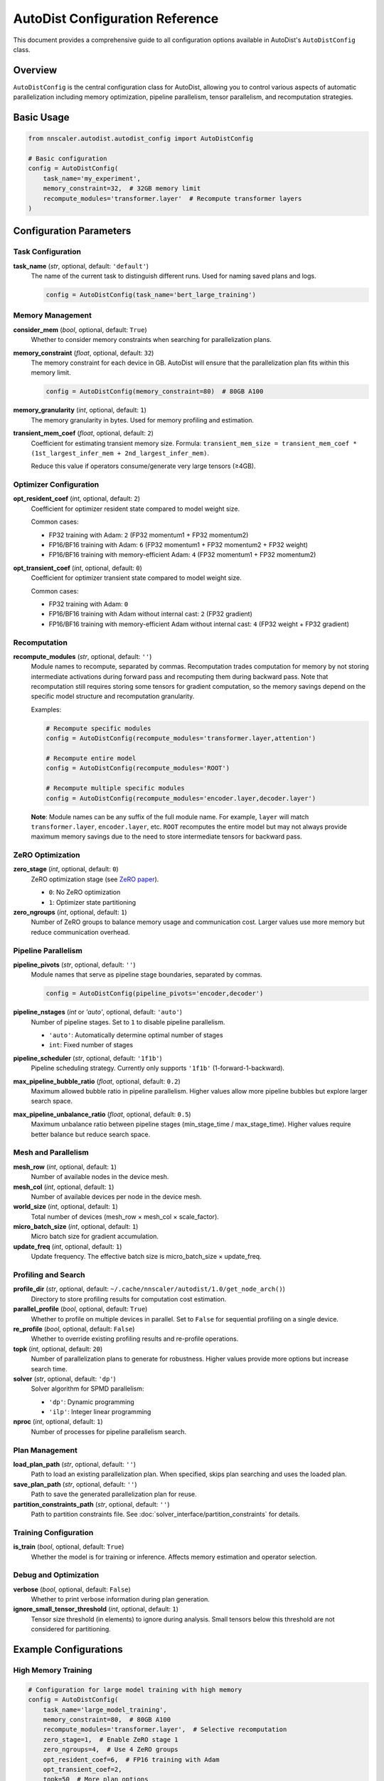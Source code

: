 AutoDist Configuration Reference
====================================

This document provides a comprehensive guide to all configuration options available in AutoDist's ``AutoDistConfig`` class.

Overview
--------

``AutoDistConfig`` is the central configuration class for AutoDist, allowing you to control various aspects of automatic parallelization including memory optimization, pipeline parallelism, tensor parallelism, and recomputation strategies.

Basic Usage
-----------

.. code-block:: python

    from nnscaler.autodist.autodist_config import AutoDistConfig
    
    # Basic configuration
    config = AutoDistConfig(
        task_name='my_experiment',
        memory_constraint=32,  # 32GB memory limit
        recompute_modules='transformer.layer'  # Recompute transformer layers
    )

Configuration Parameters
------------------------

Task Configuration
~~~~~~~~~~~~~~~~~~

**task_name** (*str*, optional, default: ``'default'``)
    The name of the current task to distinguish different runs. Used for naming saved plans and logs.

    .. code-block:: python
    
        config = AutoDistConfig(task_name='bert_large_training')

Memory Management
~~~~~~~~~~~~~~~~~

**consider_mem** (*bool*, optional, default: ``True``)
    Whether to consider memory constraints when searching for parallelization plans.

**memory_constraint** (*float*, optional, default: ``32``)
    The memory constraint for each device in GB. AutoDist will ensure that the parallelization plan fits within this memory limit.

    .. code-block:: python
    
        config = AutoDistConfig(memory_constraint=80)  # 80GB A100

**memory_granularity** (*int*, optional, default: ``1``)
    The memory granularity in bytes. Used for memory profiling and estimation.

**transient_mem_coef** (*float*, optional, default: ``2``)
    Coefficient for estimating transient memory size. Formula: ``transient_mem_size = transient_mem_coef * (1st_largest_infer_mem + 2nd_largest_infer_mem)``.
    
    Reduce this value if operators consume/generate very large tensors (≥4GB).

Optimizer Configuration
~~~~~~~~~~~~~~~~~~~~~~~

**opt_resident_coef** (*int*, optional, default: ``2``)
    Coefficient for optimizer resident state compared to model weight size.
    
    Common cases:
    
    - FP32 training with Adam: ``2`` (FP32 momentum1 + FP32 momentum2)
    - FP16/BF16 training with Adam: ``6`` (FP32 momentum1 + FP32 momentum2 + FP32 weight)
    - FP16/BF16 training with memory-efficient Adam: ``4`` (FP32 momentum1 + FP32 momentum2)

**opt_transient_coef** (*int*, optional, default: ``0``)
    Coefficient for optimizer transient state compared to model weight size.
    
    Common cases:
    
    - FP32 training with Adam: ``0``
    - FP16/BF16 training with Adam without internal cast: ``2`` (FP32 gradient)
    - FP16/BF16 training with memory-efficient Adam without internal cast: ``4`` (FP32 weight + FP32 gradient)

Recomputation
~~~~~~~~~~~~~

**recompute_modules** (*str*, optional, default: ``''``)
    Module names to recompute, separated by commas. Recomputation trades computation for memory by not storing intermediate activations during forward pass and recomputing them during backward pass. Note that recomputation still requires storing some tensors for gradient computation, so the memory savings depend on the specific model structure and recomputation granularity.
    
    Examples:
    
    .. code-block:: python
    
        # Recompute specific modules
        config = AutoDistConfig(recompute_modules='transformer.layer,attention')
        
        # Recompute entire model
        config = AutoDistConfig(recompute_modules='ROOT')
        
        # Recompute multiple specific modules
        config = AutoDistConfig(recompute_modules='encoder.layer,decoder.layer')
    
    **Note**: Module names can be any suffix of the full module name. For example, ``layer`` will match ``transformer.layer``, ``encoder.layer``, etc. ``ROOT`` recomputes the entire model but may not always provide maximum memory savings due to the need to store intermediate tensors for backward pass.

ZeRO Optimization
~~~~~~~~~~~~~~~~~

**zero_stage** (*int*, optional, default: ``0``)
    ZeRO optimization stage (see `ZeRO paper <https://arxiv.org/abs/1910.02054>`_).
    
    - ``0``: No ZeRO optimization
    - ``1``: Optimizer state partitioning

**zero_ngroups** (*int*, optional, default: ``1``)
    Number of ZeRO groups to balance memory usage and communication cost. Larger values use more memory but reduce communication overhead.

Pipeline Parallelism
~~~~~~~~~~~~~~~~~~~~

**pipeline_pivots** (*str*, optional, default: ``''``)
    Module names that serve as pipeline stage boundaries, separated by commas.
    
    .. code-block:: python
    
        config = AutoDistConfig(pipeline_pivots='encoder,decoder')

**pipeline_nstages** (*int* or *'auto'*, optional, default: ``'auto'``)
    Number of pipeline stages. Set to ``1`` to disable pipeline parallelism.
    
    - ``'auto'``: Automatically determine optimal number of stages
    - ``int``: Fixed number of stages

**pipeline_scheduler** (*str*, optional, default: ``'1f1b'``)
    Pipeline scheduling strategy. Currently only supports ``'1f1b'`` (1-forward-1-backward).

**max_pipeline_bubble_ratio** (*float*, optional, default: ``0.2``)
    Maximum allowed bubble ratio in pipeline parallelism. Higher values allow more pipeline bubbles but explore larger search space.

**max_pipeline_unbalance_ratio** (*float*, optional, default: ``0.5``)
    Maximum unbalance ratio between pipeline stages (min_stage_time / max_stage_time). Higher values require better balance but reduce search space.

Mesh and Parallelism
~~~~~~~~~~~~~~~~~~~~

**mesh_row** (*int*, optional, default: ``1``)
    Number of available nodes in the device mesh.

**mesh_col** (*int*, optional, default: ``1``)
    Number of available devices per node in the device mesh.

**world_size** (*int*, optional, default: ``1``)
    Total number of devices (mesh_row × mesh_col × scale_factor).

**micro_batch_size** (*int*, optional, default: ``1``)
    Micro batch size for gradient accumulation.

**update_freq** (*int*, optional, default: ``1``)
    Update frequency. The effective batch size is micro_batch_size × update_freq.

Profiling and Search
~~~~~~~~~~~~~~~~~~~~

**profile_dir** (*str*, optional, default: ``~/.cache/nnscaler/autodist/1.0/get_node_arch()``)
    Directory to store profiling results for computation cost estimation.

**parallel_profile** (*bool*, optional, default: ``True``)
    Whether to profile on multiple devices in parallel. Set to ``False`` for sequential profiling on a single device.

**re_profile** (*bool*, optional, default: ``False``)
    Whether to override existing profiling results and re-profile operations.

**topk** (*int*, optional, default: ``20``)
    Number of parallelization plans to generate for robustness. Higher values provide more options but increase search time.

**solver** (*str*, optional, default: ``'dp'``)
    Solver algorithm for SPMD parallelism:
    
    - ``'dp'``: Dynamic programming
    - ``'ilp'``: Integer linear programming

**nproc** (*int*, optional, default: ``1``)
    Number of processes for pipeline parallelism search.

Plan Management
~~~~~~~~~~~~~~~

**load_plan_path** (*str*, optional, default: ``''``)
    Path to load an existing parallelization plan. When specified, skips plan searching and uses the loaded plan.

**save_plan_path** (*str*, optional, default: ``''``)
    Path to save the generated parallelization plan for reuse.

**partition_constraints_path** (*str*, optional, default: ``''``)
    Path to partition constraints file. See :doc:`solver_interface/partition_constraints` for details.

Training Configuration
~~~~~~~~~~~~~~~~~~~~~~

**is_train** (*bool*, optional, default: ``True``)
    Whether the model is for training or inference. Affects memory estimation and operator selection.

Debug and Optimization
~~~~~~~~~~~~~~~~~~~~~~

**verbose** (*bool*, optional, default: ``False``)
    Whether to print verbose information during plan generation.

**ignore_small_tensor_threshold** (*int*, optional, default: ``1``)
    Tensor size threshold (in elements) to ignore during analysis. Small tensors below this threshold are not considered for partitioning.

Example Configurations
----------------------

High Memory Training
~~~~~~~~~~~~~~~~~~~~

.. code-block:: python

    # Configuration for large model training with high memory
    config = AutoDistConfig(
        task_name='large_model_training',
        memory_constraint=80,  # 80GB A100
        recompute_modules='transformer.layer',  # Selective recomputation
        zero_stage=1,  # Enable ZeRO stage 1
        zero_ngroups=4,  # Use 4 ZeRO groups
        opt_resident_coef=6,  # FP16 training with Adam
        opt_transient_coef=2,
        topk=50  # More plan options
    )

Pipeline Parallelism
~~~~~~~~~~~~~~~~~~~

.. code-block:: python

    # Configuration for pipeline parallelism
    config = AutoDistConfig(
        task_name='pipeline_training',
        pipeline_pivots='encoder,decoder',
        pipeline_nstages=4,
        pipeline_scheduler='1f1b',
        max_pipeline_bubble_ratio=0.1,  # Strict bubble control
        mesh_row=2,  # 2 nodes
        mesh_col=4,  # 4 GPUs per node
        micro_batch_size=2,
        update_freq=4  # Effective batch size = 2 * 4 = 8
    )

Memory-Efficient Training
~~~~~~~~~~~~~~~~~~~~~~~~~

.. code-block:: python

    # Configuration for memory-efficient training
    config = AutoDistConfig(
        task_name='efficient_training',
        is_train=True,
        consider_mem=True,
        memory_constraint=24,  # 24GB RTX 4090
        recompute_modules='attention,mlp',  # Selective recomputation
        solver='ilp',  # More precise optimization
        topk=10
    )

Best Practices
--------------

1. **Start Simple**: Begin with default settings and gradually tune parameters based on your needs.

2. **Memory Tuning**: 
   - Consider ``recompute_modules`` for memory savings, but note that more aggressive recomputation (like ``'ROOT'``) doesn't always provide maximum memory savings
   - Adjust ``memory_constraint`` based on your hardware
   - Fine-tune optimizer coefficients based on your training setup
   - Experiment with different recomputation granularities to find the optimal memory-computation trade-off

3. **Pipeline Parallelism**:
   - Choose ``pipeline_pivots`` at natural module boundaries
   - Start with ``pipeline_nstages='auto'`` to find optimal stages
   - Monitor bubble ratio and adjust ``max_pipeline_bubble_ratio``

4. **Profiling**:
   - Enable ``parallel_profile`` for faster profiling
   - Set ``re_profile=True`` when changing hardware or model architecture
   - Use appropriate ``profile_dir`` for different experiments

5. **Plan Management**:
   - Save successful plans with ``save_plan_path`` for reuse
   - Use descriptive ``task_name`` for better organization

Troubleshooting
---------------

**Out of Memory Errors**
    - Reduce ``memory_constraint``
    - Experiment with different ``recompute_modules`` strategies (selective recomputation may be more effective than ``'ROOT'``)
    - Increase ``zero_ngroups`` or enable higher ZeRO stages
    - Reduce ``transient_mem_coef``

**Slow Plan Generation**
    - Reduce ``topk`` for faster search
    - Use ``'dp'`` solver instead of ``'ilp'``
    - Set ``parallel_profile=True``
    - Increase ``ignore_small_tensor_threshold``

**Poor Performance**
    - Check ``max_pipeline_bubble_ratio`` if using pipeline parallelism
    - Verify ``mesh_row`` and ``mesh_col`` match your hardware
    - Tune ``micro_batch_size`` and ``update_freq``
    - Consider different ``recompute_modules`` strategies
